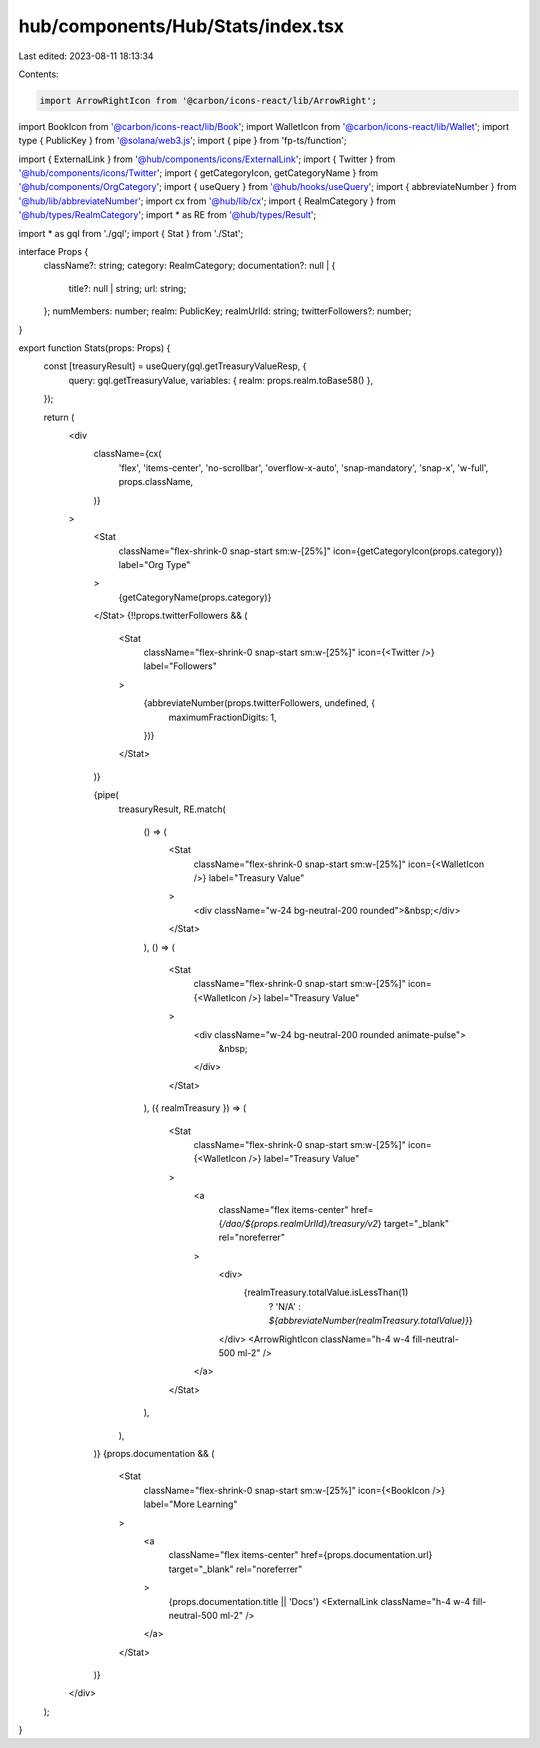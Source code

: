 hub/components/Hub/Stats/index.tsx
==================================

Last edited: 2023-08-11 18:13:34

Contents:

.. code-block:: tsx

    import ArrowRightIcon from '@carbon/icons-react/lib/ArrowRight';
import BookIcon from '@carbon/icons-react/lib/Book';
import WalletIcon from '@carbon/icons-react/lib/Wallet';
import type { PublicKey } from '@solana/web3.js';
import { pipe } from 'fp-ts/function';

import { ExternalLink } from '@hub/components/icons/ExternalLink';
import { Twitter } from '@hub/components/icons/Twitter';
import { getCategoryIcon, getCategoryName } from '@hub/components/OrgCategory';
import { useQuery } from '@hub/hooks/useQuery';
import { abbreviateNumber } from '@hub/lib/abbreviateNumber';
import cx from '@hub/lib/cx';
import { RealmCategory } from '@hub/types/RealmCategory';
import * as RE from '@hub/types/Result';

import * as gql from './gql';
import { Stat } from './Stat';

interface Props {
  className?: string;
  category: RealmCategory;
  documentation?: null | {
    title?: null | string;
    url: string;
  };
  numMembers: number;
  realm: PublicKey;
  realmUrlId: string;
  twitterFollowers?: number;
}

export function Stats(props: Props) {
  const [treasuryResult] = useQuery(gql.getTreasuryValueResp, {
    query: gql.getTreasuryValue,
    variables: { realm: props.realm.toBase58() },
  });

  return (
    <div
      className={cx(
        'flex',
        'items-center',
        'no-scrollbar',
        'overflow-x-auto',
        'snap-mandatory',
        'snap-x',
        'w-full',
        props.className,
      )}
    >
      <Stat
        className="flex-shrink-0 snap-start sm:w-[25%]"
        icon={getCategoryIcon(props.category)}
        label="Org Type"
      >
        {getCategoryName(props.category)}
      </Stat>
      {!!props.twitterFollowers && (
        <Stat
          className="flex-shrink-0 snap-start sm:w-[25%]"
          icon={<Twitter />}
          label="Followers"
        >
          {abbreviateNumber(props.twitterFollowers, undefined, {
            maximumFractionDigits: 1,
          })}
        </Stat>
      )}

      {pipe(
        treasuryResult,
        RE.match(
          () => (
            <Stat
              className="flex-shrink-0 snap-start sm:w-[25%]"
              icon={<WalletIcon />}
              label="Treasury Value"
            >
              <div className="w-24 bg-neutral-200 rounded">&nbsp;</div>
            </Stat>
          ),
          () => (
            <Stat
              className="flex-shrink-0 snap-start sm:w-[25%]"
              icon={<WalletIcon />}
              label="Treasury Value"
            >
              <div className="w-24 bg-neutral-200 rounded animate-pulse">
                &nbsp;
              </div>
            </Stat>
          ),
          ({ realmTreasury }) => (
            <Stat
              className="flex-shrink-0 snap-start sm:w-[25%]"
              icon={<WalletIcon />}
              label="Treasury Value"
            >
              <a
                className="flex items-center"
                href={`/dao/${props.realmUrlId}/treasury/v2`}
                target="_blank"
                rel="noreferrer"
              >
                <div>
                  {realmTreasury.totalValue.isLessThan(1)
                    ? 'N/A'
                    : `${abbreviateNumber(realmTreasury.totalValue)}`}
                </div>
                <ArrowRightIcon className="h-4 w-4 fill-neutral-500 ml-2" />
              </a>
            </Stat>
          ),
        ),
      )}
      {props.documentation && (
        <Stat
          className="flex-shrink-0 snap-start sm:w-[25%]"
          icon={<BookIcon />}
          label="More Learning"
        >
          <a
            className="flex items-center"
            href={props.documentation.url}
            target="_blank"
            rel="noreferrer"
          >
            {props.documentation.title || 'Docs'}
            <ExternalLink className="h-4 w-4 fill-neutral-500 ml-2" />
          </a>
        </Stat>
      )}
    </div>
  );
}


